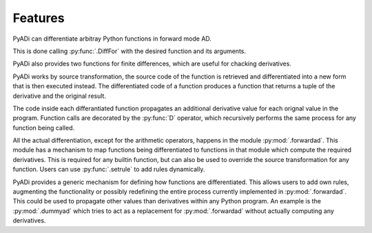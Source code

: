 Features
========

PyADi can differentiate arbitray Python functions in forward mode AD.

This is done calling :py:func:`.DiffFor` with the desired function and
its arguments.

PyADi also provides two functions for finite differences, which are
useful for chacking derivatives.

PyADi works by source transformation, the source code of the function
is retrieved and differentiated into a new form that is then executed
instead. The differentiated code of a function produces a function
that returns a tuple of the derivative and the original result.

The code inside each differantiated function propagates an additional
derivative value for each orignal value in the program. Function calls
are decorated by the :py:func:`D` operator, which recursively performs
the same process for any function being called.

All the actual differentiation, except for the arithmetic operators,
happens in the module :py:mod:`.forwardad`. This module has a
mechanism to map functions being differentiated to functions in that
module which compute the required derivatives. This is required for
any builtin function, but can also be used to override the source
transformation for any function. Users can use :py:func:`.setrule` to
add rules dynamically.

PyADi provides a generic mechanism for defining how functions are
differentiated. This allows users to add own rules, augmenting the
functionality or possibly redefining the entire process currently
implemented in :py:mod:`.forwardad`. This could be used to propagate
other values than derivatives within any Python program. An example is
the :py:mod:`.dummyad` which tries to act as a replacement for
:py:mod:`.forwardad` without actually computing any derivatives.
